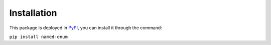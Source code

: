 ============
Installation
============

This package is deployed in `PyPI <https://pypi.org/project/named-enum/>`_,
you can install it through the command:

``pip install named-enum``